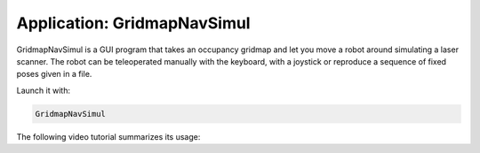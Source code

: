 .. app_GridmapNavSimul:

====================================================
Application: GridmapNavSimul
====================================================

GridmapNavSimul
is a GUI program that takes an occupancy gridmap and let you move a robot
around simulating a laser scanner.
The robot can be teleoperated manually with the keyboard, with a joystick
or reproduce a sequence of fixed poses given in a file.

Launch it with:

.. code-block:: bash

   GridmapNavSimul

The following video tutorial summarizes its usage:

.. raw:: html

    <div style="position: relative; padding-bottom: 56.25%; height: 0; overflow: hidden; max-width: 100%; height: auto;">
        <iframe src="https://www.youtube.com/embed/ud9b3Z77Cbo" frameborder="0" allowfullscreen style="position: absolute; top: 0; left: 0; width: 100%; height: 100%;"></iframe>
    </div>
